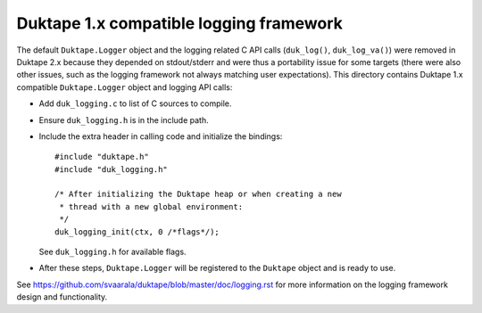 ========================================
Duktape 1.x compatible logging framework
========================================

The default ``Duktape.Logger`` object and the logging related C API calls
(``duk_log()``, ``duk_log_va()``) were removed in Duktape 2.x because they
depended on stdout/stderr and were thus a portability issue for some targets
(there were also other issues, such as the logging framework not always
matching user expectations).  This directory contains Duktape 1.x compatible
``Duktape.Logger`` object and logging API calls:

* Add ``duk_logging.c`` to list of C sources to compile.

* Ensure ``duk_logging.h`` is in the include path.

* Include the extra header in calling code and initialize the bindings::

      #include "duktape.h"
      #include "duk_logging.h"

      /* After initializing the Duktape heap or when creating a new
       * thread with a new global environment:
       */
      duk_logging_init(ctx, 0 /*flags*/);

  See ``duk_logging.h`` for available flags.

* After these steps, ``Duktape.Logger`` will be registered to the ``Duktape``
  object and is ready to use.

See https://github.com/svaarala/duktape/blob/master/doc/logging.rst for more
information on the logging framework design and functionality.
